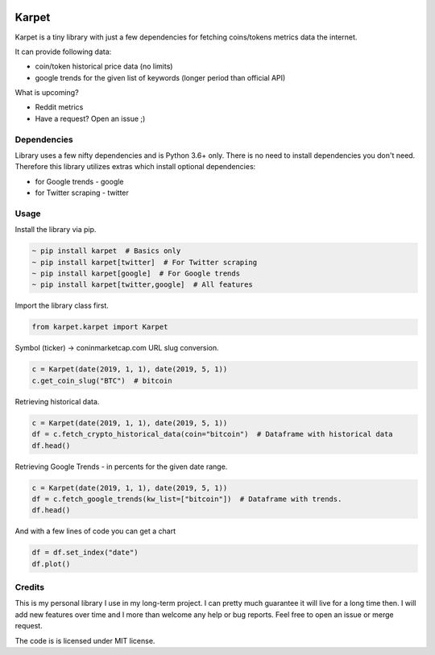 .. image:: https://raw.githubusercontent.com/im-n1/karpet/master/assets/logo.png
   :align: center


Karpet
======
Karpet is a tiny library with just a few dependencies
for fetching coins/tokens metrics data the internet.

It can provide following data:

* coin/token historical price data (no limits)
* google trends for the given list of keywords (longer period than official API)

What is upcoming?

* Reddit metrics
* Have a request? Open an issue ;)

Dependencies
------------
Library uses a few nifty dependencies and is Python 3.6+ only. There is no
need to install dependencies you don't need. Therefore this library utilizes
extras which install optional dependencies:

* for Google trends - google
* for Twitter scraping - twitter

Usage
-----

Install the library via pip.

.. code-block::

   ~ pip install karpet  # Basics only
   ~ pip install karpet[twitter]  # For Twitter scraping
   ~ pip install karpet[google]  # For Google trends
   ~ pip install karpet[twitter,google]  # All features

Import the library class first.

.. code-block::

   from karpet.karpet import Karpet

Symbol (ticker) -> coninmarketcap.com URL slug conversion.

.. code-block::

    c = Karpet(date(2019, 1, 1), date(2019, 5, 1))
    c.get_coin_slug("BTC")  # bitcoin

Retrieving historical data.

.. code-block::

    c = Karpet(date(2019, 1, 1), date(2019, 5, 1))
    df = c.fetch_crypto_historical_data(coin="bitcoin")  # Dataframe with historical data
    df.head()

.. image:: https://raw.githubusercontent.com/im-n1/karpet/master/assets/historical_data.png

Retrieving Google Trends - in percents for the given date range.

.. code-block::

    c = Karpet(date(2019, 1, 1), date(2019, 5, 1))
    df = c.fetch_google_trends(kw_list=["bitcoin"])  # Dataframe with trends.
    df.head()

.. image:: https://raw.githubusercontent.com/im-n1/karpet/master/assets/trends.png

And with a few lines of code you can get a chart

.. code-block::

   df = df.set_index("date")
   df.plot()

.. image:: https://raw.githubusercontent.com/im-n1/karpet/master/assets/trends_chart.png

Credits
-------
This is my personal library I use in my long-term project. I can pretty much guarantee it will
live for a long time then. I will add new features over time and I more than welcome any
help or bug reports. Feel free to open an issue or merge request.

The code is is licensed under MIT license.
